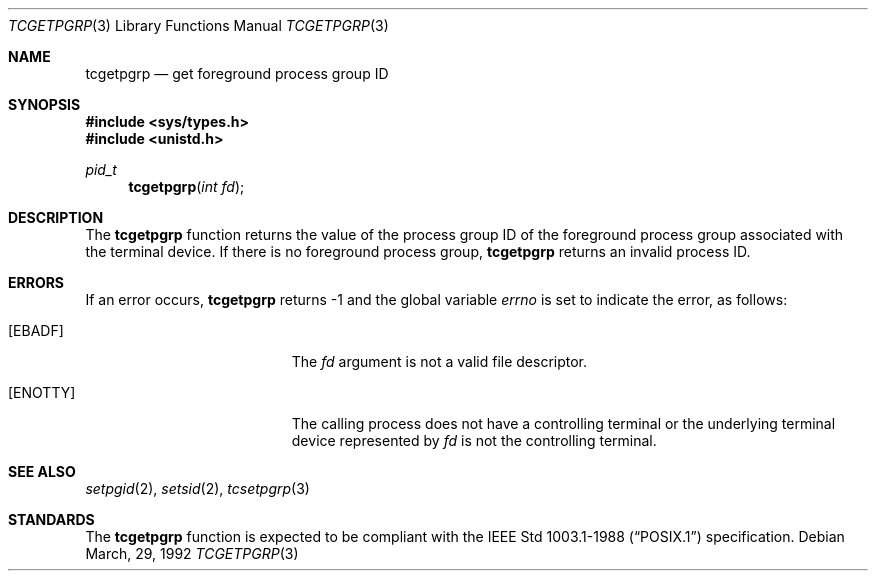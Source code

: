 .\"	$OpenBSD: tcgetpgrp.3,v 1.3 1997/05/30 07:48:34 deraadt Exp $
.\"
.\" Copyright (c) 1991 The Regents of the University of California.
.\" All rights reserved.
.\"
.\" Redistribution and use in source and binary forms, with or without
.\" modification, are permitted provided that the following conditions
.\" are met:
.\" 1. Redistributions of source code must retain the above copyright
.\"    notice, this list of conditions and the following disclaimer.
.\" 2. Redistributions in binary form must reproduce the above copyright
.\"    notice, this list of conditions and the following disclaimer in the
.\"    documentation and/or other materials provided with the distribution.
.\" 3. All advertising materials mentioning features or use of this software
.\"    must display the following acknowledgement:
.\"	This product includes software developed by the University of
.\"	California, Berkeley and its contributors.
.\" 4. Neither the name of the University nor the names of its contributors
.\"    may be used to endorse or promote products derived from this software
.\"    without specific prior written permission.
.\"
.\" THIS SOFTWARE IS PROVIDED BY THE REGENTS AND CONTRIBUTORS ``AS IS'' AND
.\" ANY EXPRESS OR IMPLIED WARRANTIES, INCLUDING, BUT NOT LIMITED TO, THE
.\" IMPLIED WARRANTIES OF MERCHANTABILITY AND FITNESS FOR A PARTICULAR PURPOSE
.\" ARE DISCLAIMED.  IN NO EVENT SHALL THE REGENTS OR CONTRIBUTORS BE LIABLE
.\" FOR ANY DIRECT, INDIRECT, INCIDENTAL, SPECIAL, EXEMPLARY, OR CONSEQUENTIAL
.\" DAMAGES (INCLUDING, BUT NOT LIMITED TO, PROCUREMENT OF SUBSTITUTE GOODS
.\" OR SERVICES; LOSS OF USE, DATA, OR PROFITS; OR BUSINESS INTERRUPTION)
.\" HOWEVER CAUSED AND ON ANY THEORY OF LIABILITY, WHETHER IN CONTRACT, STRICT
.\" LIABILITY, OR TORT (INCLUDING NEGLIGENCE OR OTHERWISE) ARISING IN ANY WAY
.\" OUT OF THE USE OF THIS SOFTWARE, EVEN IF ADVISED OF THE POSSIBILITY OF
.\" SUCH DAMAGE.
.\"
.Dd March, 29, 1992
.Dt TCGETPGRP 3
.Os
.Sh NAME
.Nm tcgetpgrp
.Nd get foreground process group ID
.Sh SYNOPSIS
.Fd #include <sys/types.h>
.Fd #include <unistd.h>
.Ft pid_t
.Fn tcgetpgrp "int fd"
.Sh DESCRIPTION
The
.Nm tcgetpgrp
function returns the value of the process group ID of the foreground
process group associated with the terminal device.
If there is no foreground process group,
.Nm tcgetpgrp
returns an invalid process ID.
.Sh ERRORS
If an error occurs,
.Nm tcgetpgrp
returns -1 and the global variable
.Va errno
is set to indicate the error, as follows:
.Bl -tag -width Er
.It Bq Er EBADF
The
.Fa fd
argument is not a valid file descriptor.
.It Bq Er ENOTTY
The calling process does not have a controlling terminal or the
underlying terminal device represented by
.Fa fd
is not the controlling terminal.
.El
.Sh SEE ALSO
.Xr setpgid 2 ,
.Xr setsid 2 ,
.Xr tcsetpgrp 3
.Sh STANDARDS
The
.Nm tcgetpgrp
function is expected to be compliant with the
.St -p1003.1-88
specification.
